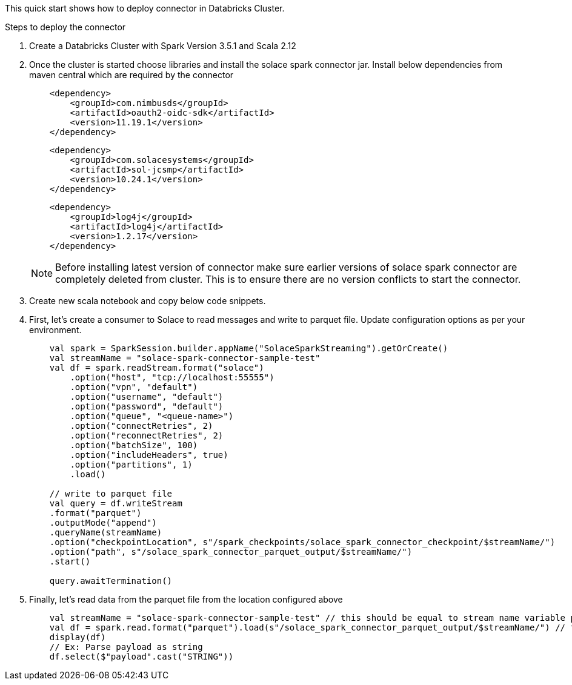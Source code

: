 :doctype: book
:toc: preamble
:toclevels: 3
:icons: font


This quick start shows how to deploy connector in Databricks Cluster.

// Solace Spark Connector is available in maven central with below coordinates.
//
// [source,xml,subs="+attributes"]
// ----
// <dependency>
//     <groupId>com.solacecoe.connectors</groupId>
//     <artifactId>pubsubplus-connector-spark</artifactId>
//     <version>{version}</version>
// </dependency>
// ----

Steps to deploy the connector

. Create a Databricks Cluster with Spark Version 3.5.1 and Scala 2.12
. Once the cluster is started choose libraries and install the solace spark connector jar. Install below dependencies from maven central which are required by the connector
+
[source,xml]
----
    <dependency>
        <groupId>com.nimbusds</groupId>
        <artifactId>oauth2-oidc-sdk</artifactId>
        <version>11.19.1</version>
    </dependency>
----
+
[source,xml]
----
    <dependency>
        <groupId>com.solacesystems</groupId>
        <artifactId>sol-jcsmp</artifactId>
        <version>10.24.1</version>
    </dependency>
----

+
[source,xml]
----
    <dependency>
        <groupId>log4j</groupId>
        <artifactId>log4j</artifactId>
        <version>1.2.17</version>
    </dependency>
----
+
NOTE: Before installing latest version of connector make sure earlier versions of solace spark connector are completely deleted from cluster. This is to ensure there are no version conflicts to start the connector.

. Create new scala notebook and copy below code snippets.

. First, let's create a consumer to Solace to read messages and write to parquet file. Update configuration options as per your environment.
+
[source,scala]
----
    val spark = SparkSession.builder.appName("SolaceSparkStreaming").getOrCreate()
    val streamName = "solace-spark-connector-sample-test"
    val df = spark.readStream.format("solace")
        .option("host", "tcp://localhost:55555")
        .option("vpn", "default")
        .option("username", "default")
        .option("password", "default")
        .option("queue", "<queue-name>")
        .option("connectRetries", 2)
        .option("reconnectRetries", 2)
        .option("batchSize", 100)
        .option("includeHeaders", true)
        .option("partitions", 1)
        .load()

    // write to parquet file
    val query = df.writeStream
    .format("parquet")
    .outputMode("append")
    .queryName(streamName)
    .option("checkpointLocation", s"/spark_checkpoints/solace_spark_connector_checkpoint/$streamName/")
    .option("path", s"/solace_spark_connector_parquet_output/$streamName/")
    .start()

    query.awaitTermination()
----
. Finally, let's read data from the parquet file from the location configured above
+
[source,scala]
----
    val streamName = "solace-spark-connector-sample-test" // this should be equal to stream name variable provided as above
    val df = spark.read.format("parquet").load(s"/solace_spark_connector_parquet_output/$streamName/") // this should be same as value of "path" property configured in write stream as above
    display(df)
    // Ex: Parse payload as string
    df.select($"payload".cast("STRING"))
----